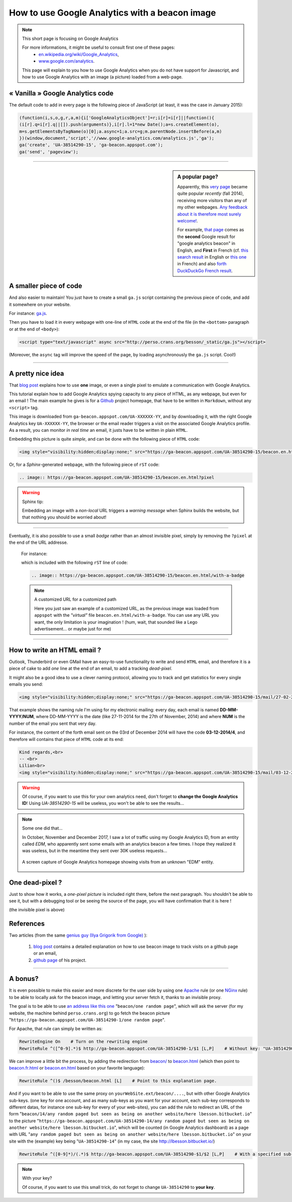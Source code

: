 .. meta::
   :description lang=en: How to use Google Analytics with a beacon image
   :description lang=fr: Comment utiliser Google Analytics avec une petite image
   :keywords: Google, Google Analytics, beacon, image, picture, without javascript, Google Analytics without javascript, Google Analytics with a picture, Google Analytics with an image, beacon analytics, beacon Google Analytics

#################################################
 How to use Google Analytics with a beacon image
#################################################

.. note:: This short page is focusing on Google Analytics

   For more informations, it might be useful to consult first one of these pages:
    * `en.wikipedia.org/wiki/Google_Analytics <https://en.wikipedia.org/wiki/Google_Analytics>`_,
    * `www.google.com/analytics <http://www.google.com/analytics/>`_.

   This page will explain to you how to use Google Analytics when you do not have support for Javascript, and how to use Google Analytics with an image (a picture) loaded from a web-page.


« Vanilla » Google Analytics code
---------------------------------
The default code to add in every page is the following piece of JavaScript (at least, it was the case in January 2015):

.. code-block:: javascript

   (function(i,s,o,g,r,a,m){i['GoogleAnalyticsObject']=r;i[r]=i[r]||function(){
   (i[r].q=i[r].q||[]).push(arguments)},i[r].l=1*new Date();a=s.createElement(o),
   m=s.getElementsByTagName(o)[0];a.async=1;a.src=g;m.parentNode.insertBefore(a,m)
   })(window,document,'script','//www.google-analytics.com/analytics.js','ga');
   ga('create', 'UA-38514290-15', 'ga-beacon.appspot.com');
   ga('send', 'pageview');

------------------------------------------------------------------------------

.. sidebar:: A popular page?

   Apparently, this `very page <http://perso.crans.org/besson/beacon.en.html>`_ became quite popular *recently* (fall 2014),
   receiving more visitors than any of my other webpages.
   `Any feedback about it is therefore most surely welcome! <contact/en/>`_.

   For example, `that page <#>`_ comes as the **second** Google result for "google analytics beacon" in English, and **First** in French (cf. `this search result <https://startpage.com/do/search?q=google+analytics+beacon&l=english>`_ in English or `this one <https://startpage.com/do/search?q=google+analytics+beacon?l=francais>`_ in French)
   and also `forth DuckDuckGo French result <https://duckduckgo.com/?q=google+analytics+beacon>`_.


A smaller piece of code
-----------------------
And also easier to maintain!
You just have to create a small ``ga.js`` script containing
the previous piece of code, and add it somewhere on your website.

For instance: `ga.js <http://perso.crans.org/besson/_static/ga.js>`_.

Then you have to load it in every webpage with one-line of ``HTML`` code
at the end of the file (in the ``<bottom>`` paragraph or at the end of ``<body>``):

.. code-block:: html

   <script type="text/javascript" async src="http://perso.crans.org/besson/_static/ga.js"></script>


(Moreover, the ``async`` tag will improve the speed of the page, by
loading asynchronously the ``ga.js`` script. Cool!)

------------------------------------------------------------------------------

A pretty nice idea
------------------
That `blog post`_ explains how to use **one** image,
or even a single pixel to emulate a communication with Google Analytics.

This tutorial explain how to add Google Analytics spying capacity
to any piece of HTML, as any webpage, but even for an email !
The main example he gives is for a `Github <https://github.com/>`_ project homepage, that have
to be written in ``Markdown``, without any ``<script>`` tag.

This image is downloaded from ``ga-beacon.appspot.com/UA-XXXXXX-YY``,
and by downloading it, with the right Google Analytics key ``UA-XXXXXX-YY``,
the browser or the email reader triggers a visit on the associated Google Analytics profile.
As a result, you can monitor *in real time* an email, it justs have to be written in plain ``HTML``.


Embedding this picture is quite *simple*, and can be done with the following piece of ``HTML`` code:

.. code-block:: html

   <img style="visibility:hidden;display:none;" src="https://ga-beacon.appspot.com/UA-38514290-15/beacon.en.html?pixel" />


Or, for a *Sphinx*-generated webpage, with the following piece of ``rST`` code:

.. code-block:: rst

   .. image:: https://ga-beacon.appspot.com/UA-38514290-15/beacon.en.html?pixel


.. warning:: Sphinx tip:

   Embedding an image with a *non-local* URL triggers a *warning message* when
   Sphinx builds the website, but that nothing you should be worried about!

------------------------------------------------------------------------------

Eventually, it is also possible to use a small *badge* rather than an almost invisible pixel,
simply by removing the ``?pixel`` at the end of the URL addresse.

  For instance:

  .. image:: https://ga-beacon.appspot.com/UA-38514290-15/beacon.en.html/with-a-badge
    :scale: 300%
    :align: center
    :alt: A small « analytics | GA » badge.
    :target: http://perso.crans.org/besson/beacon.html


  which is included with the following ``rST`` line of code:

  .. code-block:: rst

     .. image:: https://ga-beacon.appspot.com/UA-38514290-15/beacon.en.html/with-a-badge


  .. note:: A customized URL for a customized path

     Here you just saw an example of a customized URL, as the previous image
     was loaded from ``appspot`` with the *"virtual"* file ``beacon.en.html/with-a-badge``.
     You can use any URL you want, the only limitation is your imagination !
     (hum, wait, that sounded like a Lego advertisement... or maybe just for me)

-------------------------------------------------------------

How to write an HTML email ?
----------------------------
Outlook, Thunderbird or even GMail have an easy-to-use functionality
to write and send ``HTML`` email, and therefore it is a piece of cake
to add *one* line at the end of an email, to add a tracking *dead-pixel*.

It might also be a good idea to use a clever naming protocol,
allowing you to track and get statistics for every single emails you send:

.. code-block:: html

   <img style="visibility:hidden;display:none;" src="https://ga-beacon.appspot.com/UA-38514290-15/mail/27-02-2014/3?pixel" />


That example shows the naming rule I'm using for my electronic mailing:
every day, each email is named **DD-MM-YYYY/NUM**, where DD-MM-YYYY is the date
(like 27-11-2014 for the 27th of November, 2014)
and where **NUM** is the number of the email you sent that very day.

For instance, the content of the forth email sent on the 03rd of December 2014
will have the code **03-12-2014/4**, and therefore will contains that piece of ``HTML`` code at its end:

.. code-block:: html

   Kind regards,<br>
   -- <br>
   Lilian<br>
   <img style="visibility:hidden;display:none;" src="https://ga-beacon.appspot.com/UA-38514290-15/mail/03-12-2014/4?pixel" />


.. warning:: Of course, if you want to use this for your own analytics need, don't forget to **change the Google Analytics ID**! Using `UA-38514290-15` will be useless, you won't be able to see the results...

.. note:: Some one did that...

   In October, November and December 2017, I saw a lot of traffic using my Google Analytics ID, from an entity called `EDM`, who apparently sent some emails with an analytics beacon a few times.
   I hope they realized it was useless, but in the meantime they sent over 30K useless requests...

   .. figure:: _images/stats-google-analytics/weird_visits_on_my_beacon_analytics_id.png
      :width: 100%
      :align: center
      :alt: A screen capture of Google Analytics homepage showing visits from an unknown "EDM" entity
      :target: _images/stats-google-analytics/

      A screen capture of Google Analytics homepage showing visits from an unknown "EDM" entity.


One dead-pixel ?
----------------
Just to show how it works, a *one-pixel picture* is included right there,
before the next paragraph. You shouldn't be able to see it, but with a
debugging tool or be seeing the source of the page,
you will have confirmation that it is here !

.. image:: https://ga-beacon.appspot.com/UA-38514290-15/beacon.en.html/one-dead-pixel?pixel

(the invisible pixel is above)

References
----------
Two articles (from the same `genius guy (Ilya Grigorik from Google) <https://github.com/igrigorik>`_ ):

 #. `blog post <http://www.sitepoint.com/using-beacon-image-github-website-email-analytics/>`_ contains a detailed explanation on how to use beacon image to track visits on a github page or an email,
 #. `github page <https://github.com/igrigorik/ga-beacon>`_ of his project.

------------------------------------------------------------------------------

A bonus?
--------
It is even possible to make this easier and more discrete for the user side by using one `Apache <http://httpd.apache.org/>`_ rule
(or one `NGinx <nginx.org>`_ rule) to be able to locally ask for the beacon image, and letting your server fetch it, thanks to an invisible proxy.

The goal is to be able to use `an address like this one <beacon/one%20random%20page/yes%20,%20everything%20can%20work%20well/by%20Næreen>`_
"``beacon/one random page``", which will ask the server (for my website, the machine behind ``perso.crans.org``)
to go fetch the beacon picture "``https://ga-beacon.appspot.com/UA-38514290-1/one random page``".

For Apache, that rule can simply be written as:

.. code-block:: bash

   RewriteEngine On    # Turn on the rewriting engine
   RewriteRule ^([^0-9].*)$ http://ga-beacon.appspot.com/UA-38514290-1/$1 [L,P]    # Without key: "UA-38514290-1" is the default one


We can improve a little bit the process, by adding the redirection from `<beacon/>`_ to `<beacon.html>`_
(which then point to `<beacon.fr.html>`_ or `<beacon.en.html>`_ based on your favorite language):

.. code-block:: bash

   RewriteRule ^()$ /besson/beacon.html [L]    # Point to this explanation page.


And if you want to be able to use the same proxy on ``yourWebSite.ext/beacon/....``, but with other Google Analytics sub-keys.
(one key for one account, and as many sub-keys as you want for your account, each sub-key corresponds to different datas, for instance one sub-key for every of your web-sites),
you can add the rule to redirect an URL of the form "``beacon/14/any random paged but seen as being on another website/here lbesson.bitbucket.io``"
to the picture "``https://ga-beacon.appspot.com/UA-38514290-14/any random paged but seen as being on another website/here lbesson.bitbucket.io``",
which will be counted (in Google Analytics dashboard) as a page with URL "``any random paged but seen as being on another website/here lbesson.bitbucket.io``"
on your site with the (example) key being "``UA-38514290-14``" (in my case, the site `<http://lbesson.bitbucket.io/>`_)

.. code-block:: bash

   RewriteRule ^([0-9]*)/(.*)$ http://ga-beacon.appspot.com/UA-38514290-$1/$2 [L,P]    # With a specified sub-key


.. note:: With your key?

   Of course, if you want to use this small trick, do not forget to change ``UA-38514290`` to **your key**.


.. (c) Lilian Besson, 2011-2017, https://bitbucket.org/lbesson/web-sphinx/
